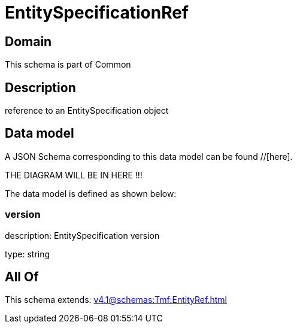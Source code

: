 = EntitySpecificationRef

[#domain]
== Domain

This schema is part of Common

[#description]
== Description
reference to an EntitySpecification object


[#data_model]
== Data model

A JSON Schema corresponding to this data model can be found //[here].

THE DIAGRAM WILL BE IN HERE !!!


The data model is defined as shown below:


=== version
description: EntitySpecification version

type: string


[#all_of]
== All Of

This schema extends: xref:v4.1@schemas:Tmf:EntityRef.adoc[]

